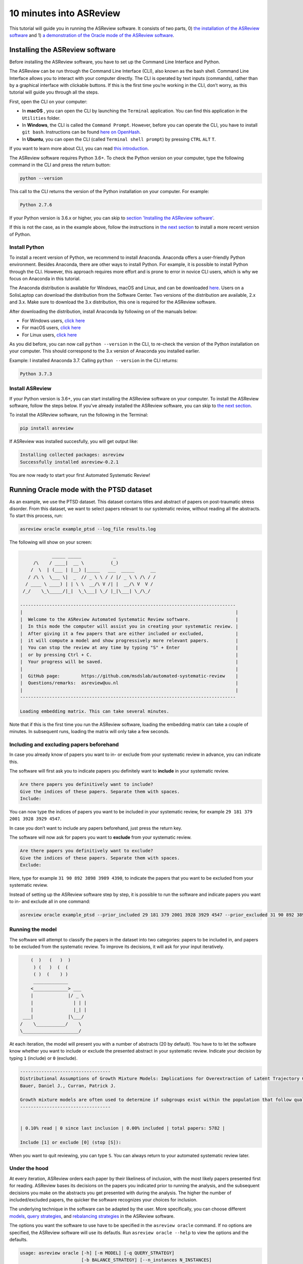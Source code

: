 10 minutes into ASReview
========================

This tutorial will guide you in running the ASReview software. It
consists of two parts, 0) `the installation of the ASReview
software <installing-the-asreview-software>`__ and 1) `a
demonstration of the Oracle mode of the ASReview
software <#running-oracle-mode-with-the-ptsd-dataset>`__.

Installing the ASReview software
--------------------------------

Before installing the ASReview software, you have to set up the Command
Line Interface and Python.

The ASReview can be run through the Command Line Interface (CLI), also
known as the bash shell. Command Line Interface allows you to interact
with your computer directly. The CLI is operated by text inputs
(commands), rather than by a graphical interface with clickable buttons.
If this is the first time you’re working in the CLI, don’t worry, as
this tutorial will guide you through all the steps.

First, open the CLI on your computer:

-  In **macOS** , you can open the CLI by launching the ``Terminal``
   application. You can find this application in the ``Utilities``
   folder.
-  In **Windows**, the CLI is called the ``Command Prompt``. However,
   before you can operate the CLI, you have to install ``git bash``.
   Instructions can be found `here on
   OpenHash <https://openhatch.org/missions/windows-setup/install-git-bash>`__.
-  In **Ubuntu**, you can open the CLI (called
   ``Terminal shell prompt``) by pressing ``CTRL`` ``ALT`` ``T``.

If you want to learn more about CLI, you can read `this
introduction <https://programminghistorian.org/en/lessons/intro-to-bash#opening-your-shell>`__.

The ASReview software requires Python 3.6+. To check the Python version
on your computer, type the following command in the CLI and press the
return button:

.. code:: bash

    python --version

This call to the CLI returns the version of the Python installation on
your computer. For example:

.. code:: bash

    Python 2.7.6

If your Python version is 3.6.x or higher, you can skip to `section
'Installing the ASReview software' <#install-asreview>`__.

If this is not the case, as in the example above, follow the
instructions in `the next section <#install-python>`__ to install a more
recent version of Python.

Install Python
~~~~~~~~~~~~~~

To install a recent version of Python, we recommend to install Anaconda.
Anaconda offers a user-friendly Python environment. Besides Anaconda,
there are other ways to install Python. For example, it is possible to
install Python through the CLI. However, this approach requires more
effort and is prone to error in novice CLI users, which is why we focus
on Anaconda in this tutorial.

The Anaconda distribution is available for Windows, macOS and Linux, and
can be downloaded `here <https://www.anaconda.com/distribution/>`__.
Users on a SolisLaptop can download the distribution from the Software
Center. Two versions of the distribution are available, 2.x and 3.x.
Make sure to download the 3.x distribution, this one is required for the
ASReview software.

After downloading the distribution, install Anaconda by following on of
the manuals below:

-  For Windows users, `click
   here <https://docs.anaconda.com/anaconda/install/windows/>`__
-  For macOS users, `click
   here <https://docs.anaconda.com/anaconda/install/mac-os/>`__
-  For Linux users, `click
   here <https://docs.anaconda.com/anaconda/install/linux/>`__

As you did before, you can now call ``python --version`` in the CLI, to
re-check the version of the Python installation on your computer.
This should correspond to the 3.x version of Anaconda you installed
earlier.

Example: I installed Anaconda 3.7. Calling ``python --version`` in the
CLI returns:

.. code:: bash

    Python 3.7.3

Install ASReview
~~~~~~~~~~~~~~~~

If your Python version is 3.6+, you can start installing the ASReview
software on your computer. To install the ASReview software, follow the
steps below. If you’ve already installed the ASReview software, you can
skip to `the next section <#running-oracle-mode-with-the-ptsd-dataset>`__.

To install the ASReview software, run the following in the Terminal:

.. code:: bash

    pip install asreview

If ASReview was installed succesfully, you will get output like:

.. code:: bash

    Installing collected packages: asreview
    Successfully installed asreview-0.2.1

You are now ready to start your first Automated Systematic Review!

Running Oracle mode with the PTSD dataset
-----------------------------------------

As an example, we use the PTSD dataset. This dataset contains titles
and abstract of papers on post-traumatic stress disorder. From this dataset, we want to select papers
relevant to our systematic review, without reading all the abstracts. To
start this process, run:

.. code:: bash

    asreview oracle example_ptsd --log_file results.log



The following will show on your screen:

.. code::


                _____ _____            _
         /\    / ____|  __ \          (_)
        /  \  | (___ | |__) |_____   ___  _____      __
       / /\ \  \___ \|  _  // _ \ \ / / |/ _ \ \ /\ / /
      / ____ \ ____) | | \ \  __/\ V /| |  __/\ V  V /
     /_/    \_\_____/|_|  \_\___| \_/ |_|\___| \_/\_/

    ---------------------------------------------------------------------------------
    |                                                                                |
    |  Welcome to the ASReview Automated Systematic Review software.                 |
    |  In this mode the computer will assist you in creating your systematic review. |
    |  After giving it a few papers that are either included or excluded,            |
    |  it will compute a model and show progressively more relevant papers.          |
    |  You can stop the review at any time by typing "S" + Enter                     |
    |  or by pressing Ctrl + C.                                                      |
    |  Your progress will be saved.                                                  |
    |                                                                                |
    |  GitHub page:        https://github.com/msdslab/automated-systematic-review    |
    |  Questions/remarks:  asreview@uu.nl                                            |
    |                                                                                |
    ---------------------------------------------------------------------------------

    Loading embedding matrix. This can take several minutes.

Note that if this is the first time you run the ASReview software,
loading the embedding matrix can take a couple of minutes. In subsequent
runs, loading the matrix will only take a few seconds.

Including and excluding papers beforehand
~~~~~~~~~~~~~~~~~~~~~~~~~~~~~~~~~~~~~~~~~

In case you already know of papers you want to in- or exclude from your
systematic review in advance, you can indicate this.

The software will first ask you to indicate papers you definitely want
to **include** in your systematic review.

.. code:: bash

    Are there papers you definitively want to include?
    Give the indices of these papers. Separate them with spaces.
    Include:

You can now type the indices of papers you want to be included in your
systematic review, for example ``29 181 379 2001 3928 3929 4547``.

In case you don’t want to include any papers beforehand, just press the
return key.

The software will now ask for papers you want to **exclude** from your
systematic review.

.. code:: bash

    Are there papers you definitively want to exclude?
    Give the indices of these papers. Separate them with spaces.
    Exclude:

Here, type for example ``31 90 892 3898 3989 4390``, to indicate the
papers that you want to be excluded from your systematic review.

Instead of setting up the ASReview software step by step, it is possible
to run the software and indicate papers you want to in- and exclude all
in one command:

.. code:: bash

    asreview oracle example_ptsd --prior_included 29 181 379 2001 3928 3929 4547 --prior_excluded 31 90 892 3898 3989 4390 --log_file results.log

Running the model
~~~~~~~~~~~~~~~~~

The software will attempt to classify the papers in the dataset into two
categories: papers to be included in, and papers to be excluded from the
systematic review. To improve its decisions, it will ask for your input
iteratively.

.. code::


                    (  )   (   )  )
                     ) (   )  (  (
                     ( )  (    ) )
                     _____________
                    <_____________> ___
                    |             |/ _ \
                    |               | | |
                    |               |_| |
                 ___|             |\___/
                /    \___________/    \
                \_____________________/

At each iteration, the model will present you with a number of abstracts
(20 by default). You have to to let the software know whether you want
to include or exclude the presented abstract in your systematic review.
Indicate your decision by typing ``1`` (include) or ``0`` (exclude).

.. code::

    ----------------------------------
    Distributional Assumptions of Growth Mixture Models: Implications for Overextraction of Latent Trajectory Classes
    Bauer, Daniel J., Curran, Patrick J.

    Growth mixture models are often used to determine if subgroups exist within the population that follow qualitatively distinct developmental trajectories. However, statistical theory developed for finite normal mixture models suggests that latent trajectory classes can be estimated even in the absence of population heterogeneity if the distribution of the repeated measures is nonnormal. By drawing on this theory, this article demonstrates that multiple trajectory classes can be estimated and appear optimal for nonnormal data even when only 1 group exists in the population. Further, the within-class parameter estimates obtained from these models are largely uninterpretable. Significant predictive relationships may be obscured or spurious relationships identified. The implications of these results for applied research are highlighted, and future directions for quantitative developments are suggested. (PsycINFO Database Record (c) 2012 APA, all rights reserved) (journal abstract)
    ----------------------------------


    | 0.10% read | 0 since last inclusion | 0.00% included | total papers: 5782 |

    Include [1] or exclude [0] (stop [S]):

When you want to quit reviewing, you can type ``S``. You can always return
to your automated systematic review later.

Under the hood
~~~~~~~~~~~~~~

At every iteration, ASReview orders each paper by their likeliness of inclusion, 
with the most likely papers presented first for reading. ASReview bases its 
decisions on the papers you indicated prior to running the analysis, and the subsequent
decisions you make on the abstracts you get presented with during the
analysis. The higher the number of included/excluded papers, the quicker
the software recognizes your choices for inclusion.

The underlying technique in the software can be adapted by the user.
More specifically, you can choose different
`models <https://asreview.readthedocs.io/en/latest/models.html>`__,
`query
strategies <https://asreview.readthedocs.io/en/latest/query_strategies.html>`__,
and `rebalancing
strategies <https://asreview.readthedocs.io/en/latest/balance_strategies.html>`__
in the ASReview software.

The options you want the software to use have to be specified in the
``asreview oracle`` command. If no options are specified, the ASReview
software will use its defautls. Run ``asreview oracle --help`` to view
the options and the defaults.

.. code:: bash

    usage: asreview oracle [-h] [-m MODEL] [-q QUERY_STRATEGY]
                           [-b BALANCE_STRATEGY] [--n_instances N_INSTANCES]
                           [--n_queries N_QUERIES] [--embedding EMBEDDING_FP]
                           [--config_file CONFIG_FILE] [-s SRC_LOG_FP]
                           [--prior_included [PRIOR_INCLUDED [PRIOR_INCLUDED ...]]]
                           [--prior_excluded [PRIOR_EXCLUDED [PRIOR_EXCLUDED ...]]]
                           [--log_file LOG_FILE] [--save_model SAVE_MODEL_FP]
                           [--verbose VERBOSE]
                           X

    Automated Systematic Review (ASReview) with interaction with oracle.

    The oracle modus is used to perform a systematic review with
    interaction by the reviewer (the ‘oracle’ in literature on active
    learning). The software presents papers to the reviewer, whereafter
    the reviewer classifies them.

    positional arguments:
      X                     File path to the dataset or one of the built-in datasets.

    optional arguments:
      -h, --help            show this help message and exit
      -m MODEL, --model MODEL
                            The prediction model for Active Learning. Default 'lstm_pool'.
      -q QUERY_STRATEGY, --query_strategy QUERY_STRATEGY
                            The query strategy for Active Learning. Default 'rand_max'.
      -b BALANCE_STRATEGY, --balance_strategy BALANCE_STRATEGY
                            Data rebalancing strategy mainly for RNN methods. Helps against imbalanced dataset with few inclusions and many exclusions. Default 'triple_balance'
      --n_instances N_INSTANCES
                            Number of papers queried each query.Default 20.
      --n_queries N_QUERIES
                            The number of queries. By default, the programstops after all documents are reviewed or is interrupted by the user.
      --embedding EMBEDDING_FP
                            File path of embedding matrix. Required for LSTM models.
      --config_file CONFIG_FILE
                            Configuration file with model parameters
      -s SRC_LOG_FP, --session-from-log SRC_LOG_FP
                            Continue session starting from previous log file.
      --prior_included [PRIOR_INCLUDED [PRIOR_INCLUDED ...]]
                            A list of included papers.
      --prior_excluded [PRIOR_EXCLUDED [PRIOR_EXCLUDED ...]]
                            A list of excluded papers. Optional.
      --log_file LOG_FILE, -l LOG_FILE
                            Location to store the log results.
      --save_model SAVE_MODEL_FP
                            Location to store the model and weights. Only works for Keras/RNN models. End file extension with '.json'.
      --verbose VERBOSE, -v VERBOSE
                            Verbosity

Wrapping up the Automated Systematic Review
~~~~~~~~~~~~~~~~~~~~~~~~~~~~~~~~~~~~~~~~~~~

The ASReview software will keep presenting abstracts. 
The longer you continue reading, the better the model will 
understand your review requirements, and the less likely any important papers 
are left not reviewed. You can stop reading abstracts at any time, by pressing ``S``.

You can view the results by using the 'export to csv' option after stopping your review. 
Papers are ordered presenting order, those papers who are not presented are ordered by likeliness of inclusion (most likely first).


*© 2019, ASReview Team, Gerbrich Ferdinands.*
This tutorial has been created using  ``asreview v0.2.1`` and ``macOS Catalina 10.15``.
